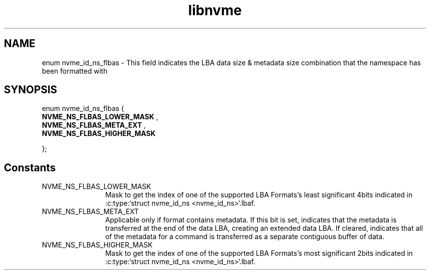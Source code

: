 .TH "libnvme" 9 "enum nvme_id_ns_flbas" "January 2023" "API Manual" LINUX
.SH NAME
enum nvme_id_ns_flbas \- This field indicates the LBA data size & metadata size combination that the namespace has been formatted with
.SH SYNOPSIS
enum nvme_id_ns_flbas {
.br
.BI "    NVME_NS_FLBAS_LOWER_MASK"
, 
.br
.br
.BI "    NVME_NS_FLBAS_META_EXT"
, 
.br
.br
.BI "    NVME_NS_FLBAS_HIGHER_MASK"

};
.SH Constants
.IP "NVME_NS_FLBAS_LOWER_MASK" 12
Mask to get the index of one of the supported
LBA Formats's least significant
4bits indicated in
:c:type:`struct nvme_id_ns <nvme_id_ns>`.lbaf.
.IP "NVME_NS_FLBAS_META_EXT" 12
Applicable only if format contains metadata. If
this bit is set, indicates that the metadata is
transferred at the end of the data LBA, creating an
extended data LBA. If cleared, indicates that all
of the metadata for a command is transferred as a
separate contiguous buffer of data.
.IP "NVME_NS_FLBAS_HIGHER_MASK" 12
Mask to get the index of one of
the supported LBA Formats's most significant
2bits indicated in
:c:type:`struct nvme_id_ns <nvme_id_ns>`.lbaf.
